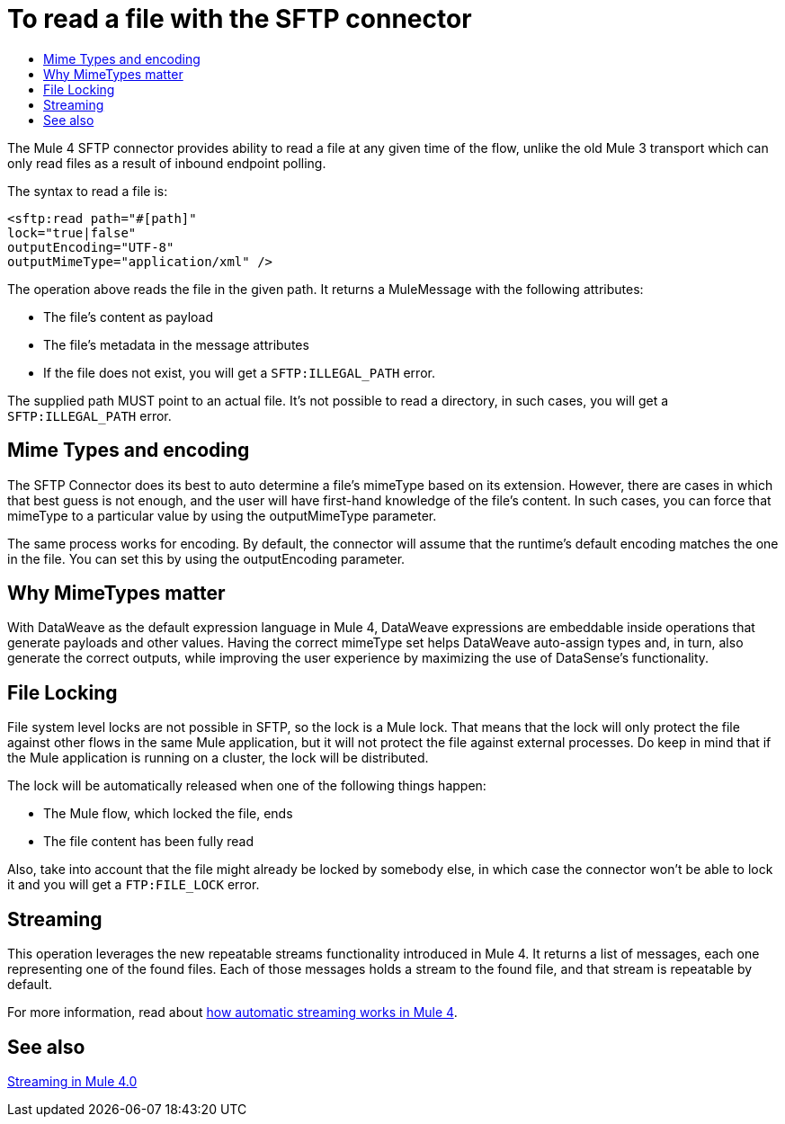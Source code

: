 = To read a file with the SFTP connector
:keywords: sftp, connector, read
:toc:
:toc-title:

The Mule 4 SFTP connector provides ability to read a file at any given time of the flow, unlike the old Mule 3 transport which can only read files as a result of inbound endpoint polling.

The syntax to read a file is:

[source, xml, linenums]
----
<sftp:read path="#[path]"
lock="true|false"
outputEncoding="UTF-8"
outputMimeType="application/xml" />
----

The operation above reads the file in the given path. It returns a MuleMessage with the following attributes:

* The file's content as payload
* The file's metadata in the message attributes
* If the file does not exist, you will get a `SFTP:ILLEGAL_PATH` error.

The supplied path MUST point to an actual file. It’s not possible to read a directory, in such cases, you will get a `SFTP:ILLEGAL_PATH` error.

== Mime Types and encoding

The SFTP Connector does its best to auto determine a file’s mimeType based on its extension. However, there are cases in which that best guess is not enough, and the user will have first-hand knowledge of the file’s content. In such cases, you can force that mimeType to a particular value by using the outputMimeType parameter.

The same process works for encoding. By default, the connector will assume that the runtime’s default encoding matches the one in the file. You can set this by using the outputEncoding parameter.

== Why MimeTypes matter

With DataWeave as the default expression language in Mule 4, DataWeave expressions are embeddable inside operations that generate payloads and other values. Having the correct mimeType set helps DataWeave auto-assign types and, in turn, also generate the correct outputs, while improving the user experience by maximizing the use of DataSense’s functionality.

== File Locking

File system level locks are not possible in SFTP, so the lock is a Mule lock. That means that the lock will only protect the file against other flows in the same Mule application, but it will not protect the file against external processes. Do keep in mind that if the Mule application is running on a cluster, the lock will be distributed.

The lock will be automatically released when one of the following things happen:

* The Mule flow, which locked the file, ends
* The file content has been fully read

Also, take into account that the file might already be locked by somebody else, in which case the connector won’t be able to lock it and you will get a `FTP:FILE_LOCK` error.

== Streaming

This operation leverages the new repeatable streams functionality introduced in Mule 4. It returns a list of messages, each one representing one of the found files. Each of those messages holds a stream to the found file, and that stream is repeatable by default.

For more information, read about link:/mule-user-guide/v/4.0/streaming-about[how automatic streaming works in Mule 4].

== See also

link:/mule-user-guide/v/4.0/streaming-about[Streaming in Mule 4.0]